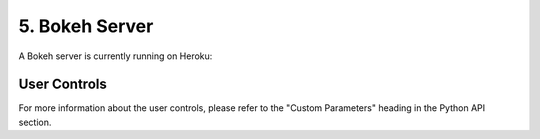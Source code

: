 =============================
 5. Bokeh Server
=============================
A Bokeh server is currently running on Heroku:

.. PyPBE Bokeh Server:: https://pypbe.herokuapp.com/pypbe-bk

.. image:: https://github.com/drericstrong/pypbe/blob/master/images/pypbe-bk_screenshot.png?raw=true

User Controls
--------------
For more information about the user controls, please refer to the "Custom Parameters" heading in the Python API section.